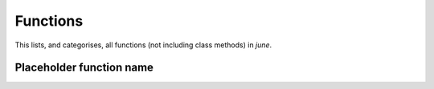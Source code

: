 Functions
---------

This lists, and categorises, all functions (not including class methods)
in `june`.


Placeholder function name
^^^^^^^^^^^^^^^^^^^^^^^^^

.. autosummary::
   :toctree: _autosummary
   :template: function.rst

   june.infection.transmission_xnexp.xnexp
